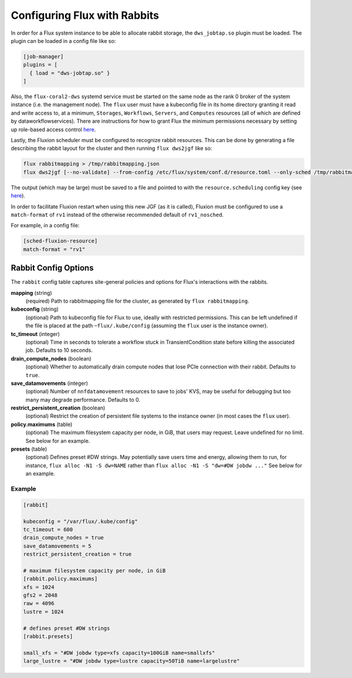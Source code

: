 .. _rabbitconfig:

=============================
Configuring Flux with Rabbits
=============================

In order for a Flux system instance to be able to allocate
rabbit storage, the ``dws_jobtap.so`` plugin must be loaded.
The plugin can be loaded in a config file like so:

.. code-block::

    [job-manager]
    plugins = [
      { load = "dws-jobtap.so" }
    ]

Also, the ``flux-coral2-dws`` systemd service must be started
on the same node as the rank 0 broker of the system instance
(i.e. the management node). The ``flux`` user must have
a kubeconfig file in its home directory granting it read
and write access to, at a minimum, ``Storages``, ``Workflows``,
``Servers``, and ``Computes`` resources (all of which are defined by
dataworkflowservices). There are instructions for how to grant Flux
the minimum permissions necessary by setting up role-based access control
`here <https://nearnodeflash.github.io/latest/guides/rbac-for-users/readme/#rbac-for-workload-manager-wlm>`__.

Lastly, the Fluxion scheduler must be configured to recognize rabbit
resources. This can be done by generating a file describing the rabbit layout
for the cluster and then running ``flux dws2jgf`` like so:

.. code-block:: bash

    flux rabbitmapping > /tmp/rabbitmapping.json
    flux dws2jgf [--no-validate] --from-config /etc/flux/system/conf.d/resource.toml --only-sched /tmp/rabbitmapping.json

The output (which may be large) must be saved to a file and pointed to with the
``resource.scheduling`` config key (see
`here <https://flux-framework.readthedocs.io/projects/flux-core/en/latest/man5/flux-config-resource.html#keys>`__).

In order to facilitate Fluxion restart when using this new JGF
(as it is called), Fluxion must be configured to use a ``match-format``
of ``rv1`` instead of the otherwise recommended default of ``rv1_nosched``.

For example, in a config file:

.. code-block:: toml

    [sched-fluxion-resource]
    match-format = "rv1"

Rabbit Config Options
---------------------

The ``rabbit`` config table captures site-general policies and options for
Flux's interactions with the rabbits.


**mapping** (string)
  (required) Path to rabbitmapping file for the cluster, as generated by
  ``flux rabbitmapping``.

**kubeconfig** (string)
  (optional) Path to kubeconfig file for Flux to use, ideally with restricted permissions.
  This can be left undefined if the file is placed at the path ``~flux/.kube/config``
  (assuming the ``flux`` user is the instance owner).

**tc_timeout** (integer)
  (optional) Time in seconds to tolerate a workflow stuck in TransientCondition state
  before killing the associated job. Defaults to 10 seconds.

**drain_compute_nodes** (boolean)
  (optional) Whether to automatically drain compute nodes that lose PCIe connection
  with their rabbit. Defaults to ``true``.

**save_datamovements** (integer)
  (optional) Number of ``nnfdatamovement`` resources to save to jobs' KVS, may be useful for
  debugging but too many may degrade performance. Defaults to 0.

**restrict_persistent_creation** (boolean)
  (optional) Restrict the creation of persistent file systems to the instance owner
  (in most cases the ``flux`` user).

**policy.maximums** (table)
  (optional) The maximum filesystem capacity per node, in GiB, that users may
  request. Leave undefined for no limit. See below for an example.

**presets** (table)
  (optional) Defines preset #DW strings. May potentially save users time and energy,
  allowing them to run, for instance, ``flux alloc -N1 -S dw=NAME`` rather than
  ``flux alloc -N1 -S "dw=#DW jobdw ..."`` See below for an example.


Example
~~~~~~~

.. code-block:: TOML

    [rabbit]

    kubeconfig = "/var/flux/.kube/config"
    tc_timeout = 600
    drain_compute_nodes = true
    save_datamovements = 5
    restrict_persistent_creation = true

    # maximum filesystem capacity per node, in GiB
    [rabbit.policy.maximums]
    xfs = 1024
    gfs2 = 2048
    raw = 4096
    lustre = 1024

    # defines preset #DW strings
    [rabbit.presets]

    small_xfs = "#DW jobdw type=xfs capacity=100GiB name=smallxfs"
    large_lustre = "#DW jobdw type=lustre capacity=50TiB name=largelustre"
